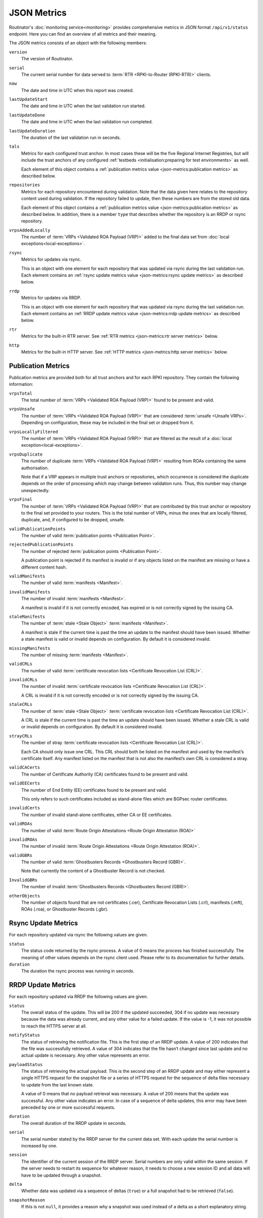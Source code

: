 JSON Metrics
============

Routinator's :doc:`monitoring service<monitoring>` provides comprehensive
metrics in JSON format ``/api/v1/status`` endpoint. Here you can find an
overview of all metrics and their meaning.

The JSON metrics consists of an object with the following members:

``version``
    The version of Routinator.
    
``serial``
    The current serial number for data served to
    :term:`RTR <RPKI-to-Router (RPKI-RTR)>` clients.
    
``now``
    The date and time in UTC when this report was created.
    
``lastUpdateStart``
    The date and time in UTC when the last validation run started.
    
``lastUpdateDone``
    The date and time in UTC when the last validation run completed.
    
``lastUpdateDuration``
    The duration of the last validation run in seconds.
    
``tals``
    Metrics for each configured trust anchor. In most cases these will be the
    five Regional Internet Registries, but will include the trust anchors of any
    configured :ref:`testbeds <initialisation:preparing for test environments>`
    as well.

    Each element of this object contains a :ref:`publication metrics value
    <json-metrics:publication metrics>` as described below.

``repositories``
    Metrics for each repository encountered during validation. Note that the
    data given here relates to the repository content used during validation.
    If the repository failed to update, then these numbers are from the stored
    old data.

    Each element of this object contains a :ref:`publication metrics value
    <json-metrics:publication metrics>` as described below. In addition, there
    is a member ``type`` that describes whether the repository is an RRDP or
    rsync repository.

``vrpsAddedLocally``
    The number of :term:`VRPs <Validated ROA Payload (VRP)>` added to the final
    data set from :doc:`local exceptions<local-exceptions>`.

``rsync``
    Metrics for updates via rsync.

    This is an object with one element for each repository that was updated via
    rsync during the last validation run. Each element contains an :ref:`rsync
    update metrics value <json-metrics:rsync update metrics>` as described
    below.

``rrdp``
    Metrics for updates via RRDP.

    This is an object with one element for each repository that was updated via
    rsync during the last validation run. Each element contains an :ref:`RRDP
    update metrics value <json-metrics:rrdp update metrics>` as described below.

``rtr``
    Metrics for the built-in RTR server. See
    :ref:`RTR metrics <json-metrics:rtr server metrics>` below.

``http``
    Metrics for the built-in HTTP server. See
    :ref:`HTTP metrics <json-metrics:http server metrics>` below.

Publication Metrics
"""""""""""""""""""

Publication metrics are provided both for all trust anchors and for each
RPKI repository. They contain the following information:

``vrpsTotal``
    The total number of :term:`VRPs <Validated ROA Payload (VRP)>` found to be
    present and valid.

``vrpsUnsafe``
    The number of :term:`VRPs <Validated ROA Payload (VRP)>` that are considered
    :term:`unsafe <Unsafe VRPs>`. Depending on configuration, these may be
    included in the final set or dropped from it.

``vrpsLocallyFiltered``
    The number of :term:`VRPs <Validated ROA Payload (VRP)>` that are filtered
    as the result of a :doc:`local exception<local-exceptions>`.

``vrpsDuplicate``
    The number of duplicate :term:`VRPs <Validated ROA Payload (VRP)>`
    resulting from ROAs containing the same authorisation.

    Note that if a VRP appears in multiple trust anchors or repositories,
    which occurrence is considered the duplicate depends on the order of
    processing which may change between validation runs. Thus, this number
    may change unexpectedly.

``vrpsFinal``
    The number of :term:`VRPs <Validated ROA Payload (VRP)>` that are
    contributed by this trust anchor or repository to the final set provided
    to your routers. This is the total number of VRPs,
    minus the ones that are locally filtered, duplicate, and, if configured to 
    be dropped, unsafe.

``validPublicationPoints``
    The number of valid :term:`publication points <Publication Point>`.

``rejectedPublicationPoints``
    The number of rejected :term:`publication points <Publication Point>`.

    A publication point is rejected if its manifest is invalid or if any
    objects listed on the manifest are missing or have a different content
    hash.

``validManifests``
    The number of valid :term:`manifests <Manifest>`.

``invalidManifests``
    The number of invalid :term:`manifests <Manifest>`.

    A manifest is invalid if it is not correctly encoded, has expired or
    is not correctly signed by the issuing CA.

``staleManifests``
    The number of :term:`stale <Stale Object>` :term:`manifests <Manifest>`.

    A manifest is stale if the current time is past the time an update to
    the manifest should have been issued. Whether a stale manifest is valid
    or invalid depends on configuration. By default it is considered invalid.

``missingManifests``
    The number of missing :term:`manifests <Manifest>`.

``validCRLs``
    The number of valid :term:`certificate revocation lists <Certificate 
    Revocation List (CRL)>`.

``invalidCRLs``
    The number of invalid :term:`certificate revocation lists <Certificate 
    Revocation List (CRL)>`.

    A CRL is invalid if it is not correctly encoded or
    is not correctly signed by the issuing CA.

``staleCRLs``
    The number of :term:`stale <Stale Object>` :term:`certificate revocation
    lists <Certificate  Revocation List (CRL)>`.

    A CRL is stale if the current time is past the time an update
    should have been issued. Whether a stale CRL is valid
    or invalid depends on configuration. By default it is considered invalid.

``strayCRLs``
    The number of stray :term:`certificate revocation lists <Certificate 
    Revocation List (CRL)>`.

    Each CA should only issue one CRL. This CRL should both be listed on the
    manifest and used by the manifest’s certificate itself. Any manifest
    listed on the manifest that is not also the manifest’s own CRL is
    considered a stray.

``validCACerts``
    The number of Certificate Authority (CA) certificates found to be present
    and valid.

``validEECerts``
    The number of End Entity (EE) certificates found to be present and valid.

    This only refers to such certificates included as stand-alone files
    which are BGPsec router certificates.

``invalidCerts``
    The number of invalid stand-alone certificates, either CA or EE
    certificates.

``validROAs``
    The number of valid :term:`Route Origin Attestations <Route Origin 
    Attestation (ROA)>`

``invalidROAs``
    The number of invalid :term:`Route Origin Attestations <Route Origin 
    Attestation (ROA)>`.

``validGBRs``
    The number of valid :term:`Ghostbusters Records <Ghostbusters Record
    (GBR)>`.

    Note that currently the content of a Ghostbuster Record is not checked.

``InvalidGBRs``
    The number of invalid :term:`Ghostbusters Records 
    <Ghostbusters Record (GBR)>`.

``otherObjects``
    The number of objects found that are not certificates (.cer), Certificate 
    Revocation Lists (.crl), manifests (.mft), ROAs (.roa), or Ghostbuster 
    Records (.gbr).

Rsync Update Metrics
""""""""""""""""""""

For each repository updated via rsync the following values are given.

``status``
    The status code returned by the rsync process. A value of 0 means the
    process has finished successfully. The meaning of other values depends
    on the rsync client used. Please refer to its documentation for further
    details.

``duration``
    The duration the rsync process was running in seconds.

RRDP Update Metrics
"""""""""""""""""""

For each repository updated via RRDP the following values are given.

``status``
    The overall status of the update. This will be 200 if the updated
    succeeded, 304 if no update was necessary because the data was already
    current, and any other value for a failed update. If the value is -1,
    it was not possible to reach the HTTPS server at all.

``notifyStatus``
    The status of retrieving the notification file. This is the first step
    of an RRDP update. A value of 200 indicates that the file was successfully
    retrieved. A value of 304 indicates that the file hasn’t changed since
    last update and no actual update is necessary. Any other value represents
    an error.

``payloadStatus``
    The status of retrieving the actual payload. This is the second step
    of an RRDP update and may either represent a single HTTPS request for
    the snapshot file or a series of HTTPS request for the sequence of delta
    files necessary to update from the last known state.

    A value of 0 means that no payload retrieval was necessary. A value of
    200 means that the update was successful. Any other value indicates an
    error. In case of a sequence of delta updates, this error may have been
    preceded by one or more successful requests.

``duration``
    The overall duration of the RRDP update in seconds.

``serial``
    The serial number stated by the RRDP server for the current data set.
    With each update the serial number is increased by one.

``session``
    The identifier of the current session of the RRDP server. Serial numbers
    are only valid within the same session. If the server needs to restart its
    sequence for whatever reason, it needs to choose a new session ID and all
    data will have to be updated through a snapshot.

``delta``
    Whether data was updated via a sequence of deltas (``true``) or a full
    snapshot had to be retrieved (``false``).

``snapshotReason``
    If this is not ``null``, it provides a reason why a snapshot was used
    instead of a delta as a short explanatory string.

RTR Server Metrics
""""""""""""""""""

A number of metrics are provided describing the state of the included RTR
server. These metrics are available whether the RTR server is actually
enabled or not.

``currentConnections``
   The number of currently open RTR connections.

``bytesRead``
   The total number of bytes read from RTR connections. In other words,
   describes how much data has been sent by clients.

``bytesWritten``
   The total number of bytes written to RTR connections. In other words,
   describes how much data has been sent to clients.

If ``rtr-client-metrics`` are enabled via configuration or command line,
an additional object ``clients`` will appear that list the IP addresses of
clients seen by the RTR server providing the following information for them.

``connections``
   The number of currently open connections from that address. The number
   should normally be 0 or 1 but can be higher if the address is the public
   side of a NAT.

``serial``
   The highest serial of the data provided to a client from that address.
   This can be used to determine when the client has last updated.

``read`` and ``written``
   Bytes read from and written to clients from that address.

HTTP Server Metrics
"""""""""""""""""""

A number of metrics are provided describing the state of the included HTTP
server.

``totalConnections``
   The total number of connections made with the HTTP server.

``currentConnections``
   The number of currently open connections. This should at least be 1 as
   there is a connection open when requesting the JSON metrics.

``requests``
   The total number of requests received and answered by the HTTP server.

``bytesRead`` and ``bytesWritten``
   The number of bytes read from and written to HTTP clients.
